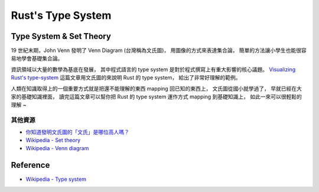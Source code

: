 ========================================
Rust's Type System
========================================


Type System & Set Theory
========================================

19 世紀末期，John Venn 發明了 Venn Diagram (台灣稱為文氏圖)，
用圖像的方式來表達集合論，
簡單的方法讓小學生也能很容易地學會基礎集合論。

資訊領域以大量的數學為基底在發展，
其中程式語言的 type system 是對於程式撰寫上有重大影響的核心議題。
`Visualizing Rust's type-system <http://jadpole.github.io/rust/type-system/>`_
這篇文章用文氏圖的來說明 Rust 的 type system，
給出了非常好理解的範例。

人類在知識取得上的一個重要方式就是把還不能理解的東西 mapping 回已知的東西上，
文氏圖從國小就學過了，
早就已經在大家的基礎知識裡面，
讀完這篇文章可以幫你把 Rust 的 type system 運作方式 mapping 到基礎知識上，
如此一來可以很輕鬆的理解 ~


其他資源
------------------------------

* `你知道發明文氏圖的「文氏」是哪位高人嗎？ <http://tul.blog.ntu.edu.tw/archives/13313>`_
* `Wikipedia - Set theory <https://en.wikipedia.org/wiki/Set_theory>`_
* `Wikipedia - Venn diagram <https://en.wikipedia.org/wiki/Venn_diagram>`_



Reference
========================================

* `Wikipedia - Type system <https://en.wikipedia.org/wiki/Type_system>`_
